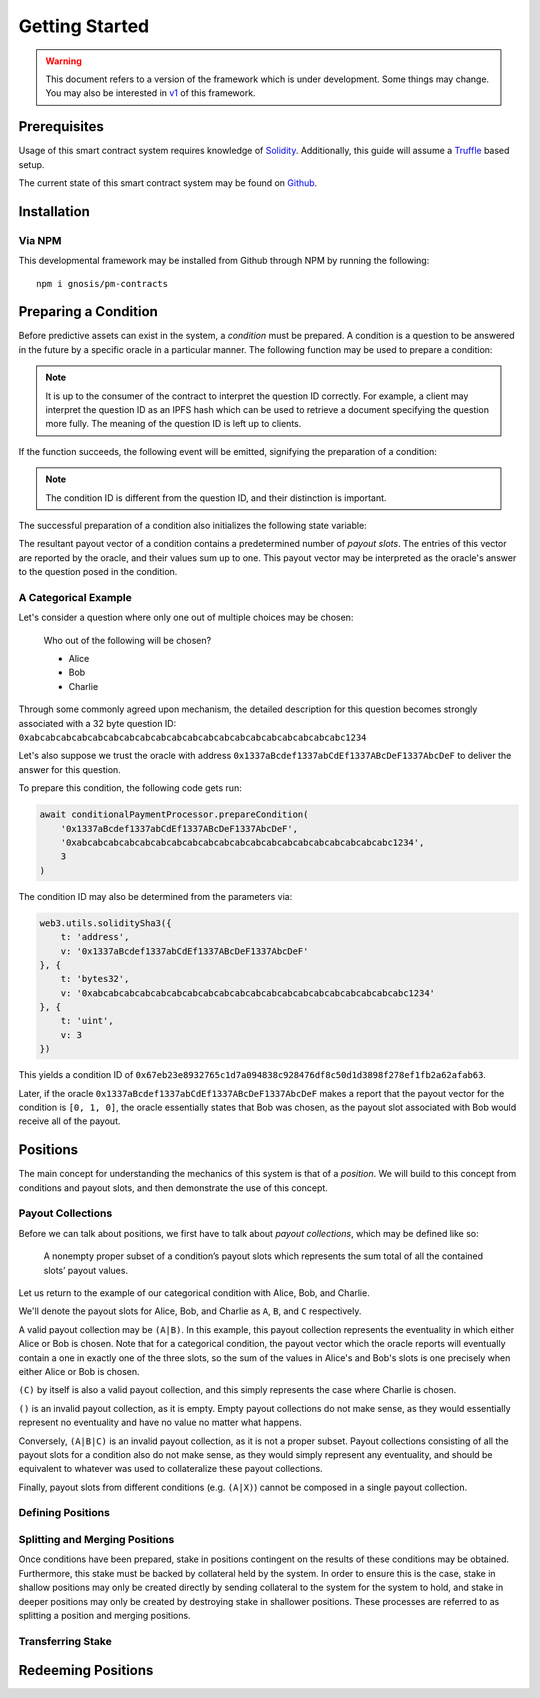 Getting Started
===============

.. warning::

    This document refers to a version of the framework which is under development. Some things may change. You may also be interested in `v1`_ of this framework.

.. _v1: https://gnosis-pm-contracts.readthedocs.io/en/v1/

Prerequisites
-------------

Usage of this smart contract system requires knowledge of `Solidity <https://solidity.readthedocs.io>`_. Additionally, this guide will assume a `Truffle <https://truffleframework.com/>`_ based setup.

The current state of this smart contract system may be found on `Github <https://github.com/gnosis/pm-contracts>`_.


Installation
------------

Via NPM
~~~~~~~

This developmental framework may be installed from Github through NPM by running the following::

    npm i gnosis/pm-contracts


Preparing a Condition
---------------------

Before predictive assets can exist in the system, a *condition* must be prepared. A condition is a question to be answered in the future by a specific oracle in a particular manner. The following function may be used to prepare a condition:

.. autosolfunction:: ConditionalPaymentProcessor.prepareCondition

.. note:: It is up to the consumer of the contract to interpret the question ID correctly. For example, a client may interpret the question ID as an IPFS hash which can be used to retrieve a document specifying the question more fully. The meaning of the question ID is left up to clients.

If the function succeeds, the following event will be emitted, signifying the preparation of a condition:

.. autosolevent:: ConditionalPaymentProcessor.ConditionPreparation

.. note:: The condition ID is different from the question ID, and their distinction is important.

The successful preparation of a condition also initializes the following state variable:

.. autosolstatevar:: ConditionalPaymentProcessor.payoutNumerators

The resultant payout vector of a condition contains a predetermined number of *payout slots*. The entries of this vector are reported by the oracle, and their values sum up to one. This payout vector may be interpreted as the oracle's answer to the question posed in the condition.

A Categorical Example
~~~~~~~~~~~~~~~~~~~~~

Let's consider a question where only one out of multiple choices may be chosen:

    Who out of the following will be chosen?

    * Alice
    * Bob
    * Charlie

Through some commonly agreed upon mechanism, the detailed description for this question becomes strongly associated with a 32 byte question ID: ``0xabcabcabcabcabcabcabcabcabcabcabcabcabcabcabcabcabcabcabcabc1234``

Let's also suppose we trust the oracle with address ``0x1337aBcdef1337abCdEf1337ABcDeF1337AbcDeF`` to deliver the answer for this question.

To prepare this condition, the following code gets run:

.. code-block:: js

    await conditionalPaymentProcessor.prepareCondition(
        '0x1337aBcdef1337abCdEf1337ABcDeF1337AbcDeF',
        '0xabcabcabcabcabcabcabcabcabcabcabcabcabcabcabcabcabcabcabcabc1234',
        3
    )

The condition ID may also be determined from the parameters via:

.. code-block:: js

    web3.utils.soliditySha3({
        t: 'address',
        v: '0x1337aBcdef1337abCdEf1337ABcDeF1337AbcDeF'
    }, {
        t: 'bytes32',
        v: '0xabcabcabcabcabcabcabcabcabcabcabcabcabcabcabcabcabcabcabcabc1234'
    }, {
        t: 'uint',
        v: 3
    })

This yields a condition ID of ``0x67eb23e8932765c1d7a094838c928476df8c50d1d3898f278ef1fb2a62afab63``.

Later, if the oracle ``0x1337aBcdef1337abCdEf1337ABcDeF1337AbcDeF`` makes a report that the payout vector for the condition is ``[0, 1, 0]``, the oracle essentially states that Bob was chosen, as the payout slot associated with Bob would receive all of the payout.


Positions
---------

The main concept for understanding the mechanics of this system is that of a *position*. We will build to this concept from conditions and payout slots, and then demonstrate the use of this concept.

Payout Collections
~~~~~~~~~~~~~~~~~~

Before we can talk about positions, we first have to talk about *payout collections*, which may be defined like so:

    A nonempty proper subset of a condition’s payout slots which represents the sum total of all the contained slots’ payout values.

Let us return to the example of our categorical condition with Alice, Bob, and Charlie.

We'll denote the payout slots for Alice, Bob, and Charlie as ``A``, ``B``, and ``C`` respectively.

A valid payout collection may be ``(A|B)``. In this example, this payout collection represents the eventuality in which either Alice or Bob is chosen. Note that for a categorical condition, the payout vector which the oracle reports will eventually contain a one in exactly one of the three slots, so the sum of the values in Alice's and Bob's slots is one precisely when either Alice or Bob is chosen.

``(C)`` by itself is also a valid payout collection, and this simply represents the case where Charlie is chosen.

``()`` is an invalid payout collection, as it is empty. Empty payout collections do not make sense, as they would essentially represent no eventuality and have no value no matter what happens.

Conversely, ``(A|B|C)`` is an invalid payout collection, as it is not a proper subset. Payout collections consisting of all the payout slots for a condition also do not make sense, as they would simply represent any eventuality, and should be equivalent to whatever was used to collateralize these payout collections.

Finally, payout slots from different conditions (e.g. ``(A|X)``) cannot be composed in a single payout collection.

Defining Positions
~~~~~~~~~~~~~~~~~~

Splitting and Merging Positions
~~~~~~~~~~~~~~~~~~~~~~~~~~~~~~~

Once conditions have been prepared, stake in positions contingent on the results of these conditions may be obtained. Furthermore, this stake must be backed by collateral held by the system. In order to ensure this is the case, stake in shallow positions may only be created directly by sending collateral to the system for the system to hold, and stake in deeper positions may only be created by destroying stake in shallower positions. These processes are referred to as splitting a position and merging positions.



Transferring Stake
~~~~~~~~~~~~~~~~~~


Redeeming Positions
-------------------
